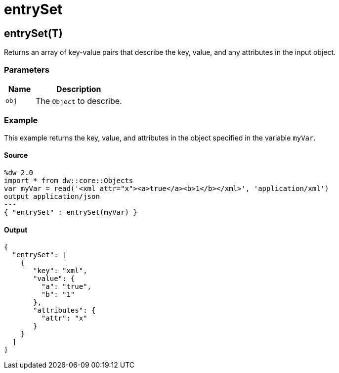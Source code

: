 = entrySet



[[entryset1]]
== entrySet&#40;T&#41;

Returns an array of key-value pairs that describe the key, value, and any
attributes in the input object.


=== Parameters

[%header, cols="1,3"]
|===
| Name | Description
| `obj` | The `Object` to describe.
|===

=== Example

This example returns the key, value, and attributes in the object specified
in the variable `myVar`.

==== Source

[source,DataWeave, linenums]
----
%dw 2.0
import * from dw::core::Objects
var myVar = read('<xml attr="x"><a>true</a><b>1</b></xml>', 'application/xml')
output application/json
---
{ "entrySet" : entrySet(myVar) }
----

==== Output

[source,JSON,linenums]
----
{
  "entrySet": [
    {
       "key": "xml",
       "value": {
         "a": "true",
         "b": "1"
       },
       "attributes": {
         "attr": "x"
       }
    }
  ]
}
----

